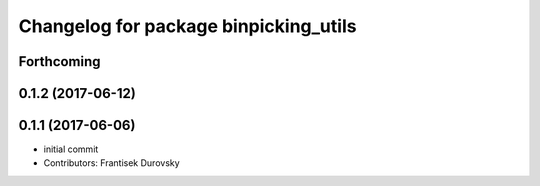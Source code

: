 ^^^^^^^^^^^^^^^^^^^^^^^^^^^^^^^^^^^^^^
Changelog for package binpicking_utils
^^^^^^^^^^^^^^^^^^^^^^^^^^^^^^^^^^^^^^

Forthcoming
-----------

0.1.2 (2017-06-12)
------------------

0.1.1 (2017-06-06)
------------------
* initial commit
* Contributors: Frantisek Durovsky
